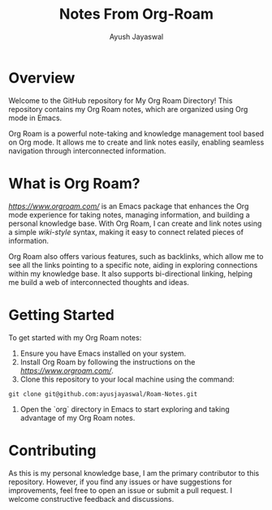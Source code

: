 #+title: Notes From Org-Roam
#+author:Ayush Jayaswal
* Overview
Welcome to the GitHub repository for My Org Roam Directory! This repository contains my Org Roam notes, which are organized using Org mode in Emacs.

Org Roam is a powerful note-taking and knowledge management tool based on Org mode. It allows me to create and link notes easily, enabling seamless navigation through interconnected information.

* What is Org Roam?
[[Org Roam][https://www.orgroam.com/]] is an Emacs package that enhances the Org mode experience for taking notes, managing information, and building a personal knowledge base. With Org Roam, I can create and link notes using a simple [[wiki-style]] syntax, making it easy to connect related pieces of information.

Org Roam also offers various features, such as backlinks, which allow me to see all the links pointing to a specific note, aiding in exploring connections within my knowledge base. It also supports bi-directional linking, helping me build a web of interconnected thoughts and ideas.

* Getting Started
To get started with my Org Roam notes:
1. Ensure you have Emacs installed on your system.
2. Install Org Roam by following the instructions on the [[Org Roam website][https://www.orgroam.com/]].
3. Clone this repository to your local machine using the command:
#+begin_src 
 git clone git@github.com:ayusjayaswal/Roam-Notes.git
#+end_src
4. Open the `org` directory in Emacs to start exploring and taking advantage of my Org Roam notes.

* Contributing
As this is my personal knowledge base, I am the primary contributor to this repository. However, if you find any issues or have suggestions for improvements, feel free to open an issue or submit a pull request. I welcome constructive feedback and discussions.
